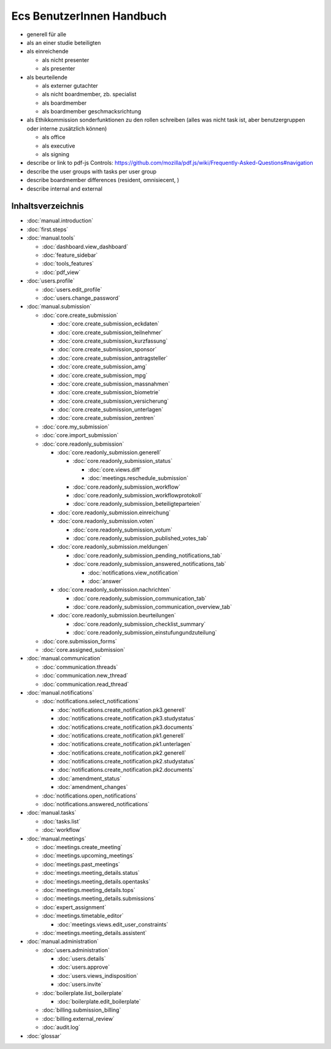==========================
Ecs BenutzerInnen Handbuch
==========================

+ generell für alle
+ als an einer studie beteiligten
+ als einreichende

  + als nicht presenter
  + als presenter

+ als beurteilende

  + als externer gutachter
  + als nicht boardmember, zb. specialist
  + als boardmember
  + als boardmember geschmacksrichtung

+ als Ethikkommission
  sonderfunktionen zu den rollen schreiben
  (alles was nicht task ist, aber benutzergruppen oder interne zusätzlich können)

  + als office
  + als executive
  + als signing


+ describe or link to pdf-js Controls: https://github.com/mozilla/pdf.js/wiki/Frequently-Asked-Questions#navigation
+ describe the user groups with tasks per user group
+ describe boardmember differences (resident, omnisiecent, )
+ describe internal and external


Inhaltsverzeichnis
==================

* :doc:`manual.introduction`
* :doc:`first.steps`

* :doc:`manual.tools`

  * :doc:`dashboard.view_dashboard`
  * :doc:`feature_sidebar`
  * :doc:`tools_features`
  * :doc:`pdf_view`

* :doc:`users.profile`

  * :doc:`users.edit_profile`
  * :doc:`users.change_password`

* :doc:`manual.submission`

  * :doc:`core.create_submission`

    * :doc:`core.create_submission_eckdaten`
    * :doc:`core.create_submission_teilnehmer`
    * :doc:`core.create_submission_kurzfassung`
    * :doc:`core.create_submission_sponsor`
    * :doc:`core.create_submission_antragsteller`
    * :doc:`core.create_submission_amg`
    * :doc:`core.create_submission_mpg`
    * :doc:`core.create_submission_massnahmen`
    * :doc:`core.create_submission_biometrie`
    * :doc:`core.create_submission_versicherung`
    * :doc:`core.create_submission_unterlagen`
    * :doc:`core.create_submission_zentren`

  * :doc:`core.my_submission`
  * :doc:`core.import_submission`

  * :doc:`core.readonly_submission`

    * :doc:`core.readonly_submission.generell`

      * :doc:`core.readonly_submission_status`

        * :doc:`core.views.diff`
        * :doc:`meetings.reschedule_submission`

      * :doc:`core.readonly_submission_workflow`
      * :doc:`core.readonly_submission_workflowprotokoll`
      * :doc:`core.readonly_submission_beteiligteparteien`

    * :doc:`core.readonly_submission.einreichung`
    * :doc:`core.readonly_submission.voten`

      * :doc:`core.readonly_submission_votum`
      * :doc:`core.readonly_submission_published_votes_tab`

    * :doc:`core.readonly_submission.meldungen`

      * :doc:`core.readonly_submission_pending_notifications_tab`
      * :doc:`core.readonly_submission_answered_notifications_tab`

        * :doc:`notifications.view_notification`
        * :doc:`answer`

    * :doc:`core.readonly_submission.nachrichten`

      * :doc:`core.readonly_submission_communication_tab`
      * :doc:`core.readonly_submission_communication_overview_tab`

    * :doc:`core.readonly_submission.beurteilungen`

      * :doc:`core.readonly_submission_checklist_summary`
      * :doc:`core.readonly_submission_einstufungundzuteilung`

  * :doc:`core.submission_forms`
  * :doc:`core.assigned_submission`

* :doc:`manual.communication`

  * :doc:`communication.threads`
  * :doc:`communication.new_thread`
  * :doc:`communication.read_thread`

* :doc:`manual.notifications`

  * :doc:`notifications.select_notifications`

    * :doc:`notifications.create_notification.pk3.generell`
    * :doc:`notifications.create_notification.pk3.studystatus`
    * :doc:`notifications.create_notification.pk3.documents`
    * :doc:`notifications.create_notification.pk1.generell`
    * :doc:`notifications.create_notification.pk1.unterlagen`
    * :doc:`notifications.create_notification.pk2.generell`
    * :doc:`notifications.create_notification.pk2.studystatus`
    * :doc:`notifications.create_notification.pk2.documents`
    * :doc:`amendment_status`
    * :doc:`amendment_changes`

  * :doc:`notifications.open_notifications`
  * :doc:`notifications.answered_notifications`

* :doc:`manual.tasks`

  * :doc:`tasks.list`
  * :doc:`workflow`

* :doc:`manual.meetings`

  * :doc:`meetings.create_meeting`
  * :doc:`meetings.upcoming_meetings`
  * :doc:`meetings.past_meetings`
  * :doc:`meetings.meeting_details.status`
  * :doc:`meetings.meeting_details.opentasks`
  * :doc:`meetings.meeting_details.tops`
  * :doc:`meetings.meeting_details.submissions`
  * :doc:`expert_assignment`
  * :doc:`meetings.timetable_editor`

    * :doc:`meetings.views.edit_user_constraints`

  * :doc:`meetings.meeting_details.assistent`

* :doc:`manual.administration`

  * :doc:`users.administration`

    * :doc:`users.details`
    * :doc:`users.approve`
    * :doc:`users.views_indisposition`
    * :doc:`users.invite`

  * :doc:`boilerplate.list_boilerplate`

    * :doc:`boilerplate.edit_boilerplate`

  * :doc:`billing.submission_billing`
  * :doc:`billing.external_review`
  * :doc:`audit.log`

* :doc:`glossar`
